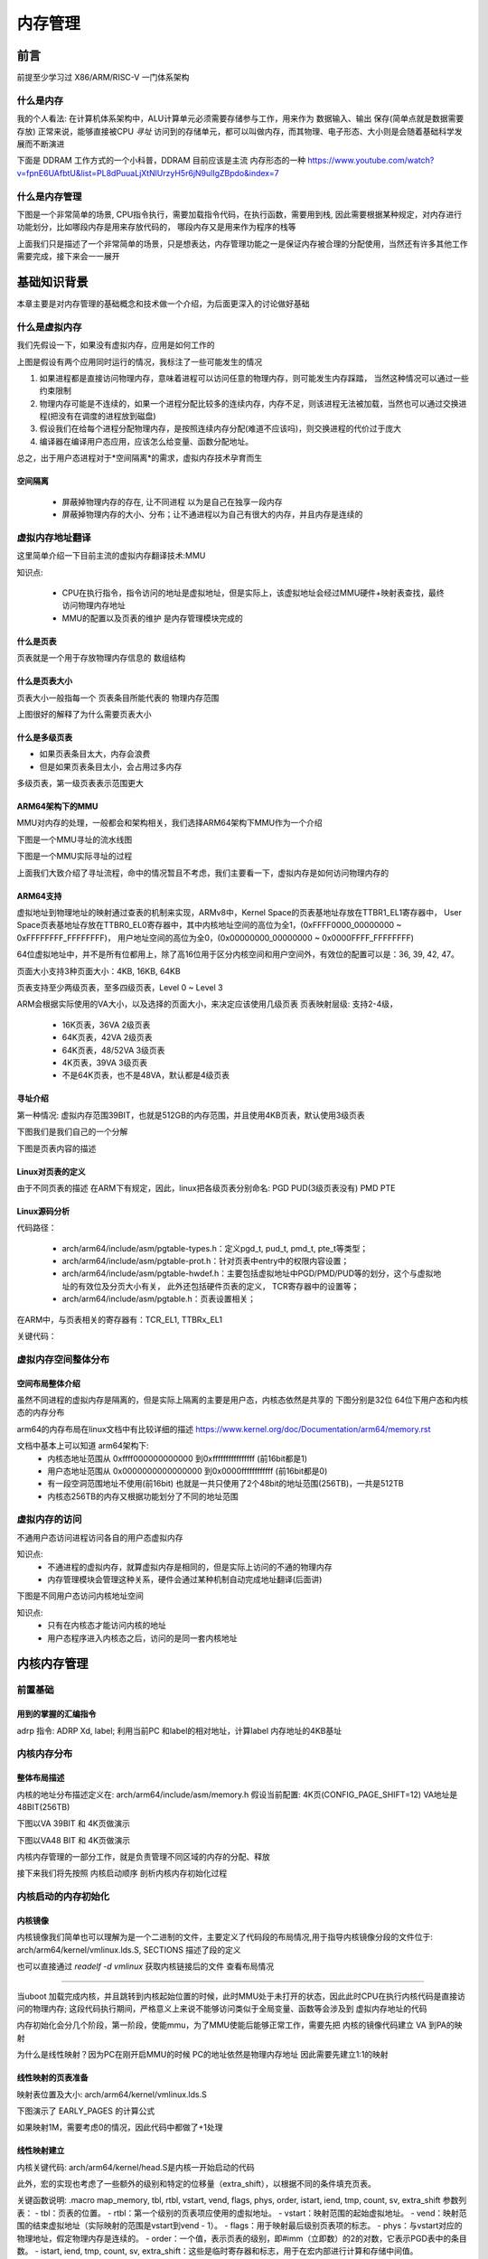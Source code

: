 
===========
内存管理
===========

前言
=====
前提至少学习过 X86/ARM/RISC-V 一门体系架构

什么是内存
----------
我的个人看法: 在计算机体系架构中，ALU计算单元必须需要存储参与工作，用来作为 数据输入、输出 保存(简单点就是数据需要存放)
正常来说，能够直接被CPU *寻址* 访问到的存储单元，都可以叫做内存，而其物理、电子形态、大小则是会随着基础科学发展而不断演进

下面是 DDRAM 工作方式的一个小科普，DDRAM 目前应该是主流 内存形态的一种
https://www.youtube.com/watch?v=fpnE6UAfbtU&list=PL8dPuuaLjXtNlUrzyH5r6jN9ulIgZBpdo&index=7


什么是内存管理
---------------
下图是一个非常简单的场景, CPU指令执行，需要加载指令代码，在执行函数，需要用到栈, 因此需要根据某种规定，对内存进行功能划分，比如哪段内存是用来存放代码的，
哪段内存又是用来作为程序的栈等

.. image:: ./images/mem/1.png
 :width: 400px

上面我们只是描述了一个非常简单的场景，只是想表达，内存管理功能之一是保证内存被合理的分配使用，当然还有许多其他工作需要完成，接下来会一一展开


基础知识背景
=============
本章主要是对内存管理的基础概念和技术做一个介绍，为后面更深入的讨论做好基础

什么是虚拟内存
----------------
我们先假设一下，如果没有虚拟内存，应用是如何工作的

.. image:: ./images/mem/2.png
 :width: 400px

上图是假设有两个应用同时运行的情况，我标注了一些可能发生的情况 

1. 如果进程都是直接访问物理内存，意味着进程可以访问任意的物理内存，则可能发生内存踩踏， 当然这种情况可以通过一些约束限制
2. 物理内存可能是不连续的，如果一个进程分配比较多的连续内存，内存不足，则该进程无法被加载，当然也可以通过交换进程(把没有在调度的进程放到磁盘)
3. 假设我们在给每个进程分配物理内存，是按照连续内存分配(难道不应该吗)，则交换进程的代价过于庞大
4. 编译器在编译用户态应用，应该怎么给变量、函数分配地址。

总之，出于用户态进程对于*空间隔离*的需求，虚拟内存技术孕育而生

空间隔离
^^^^^^^^^

 - 屏蔽掉物理内存的存在, 让不同进程 以为是自己在独享一段内存
 - 屏蔽掉物理内存的大小、分布；让不通进程以为自己有很大的内存，并且内存是连续的

虚拟内存地址翻译
------------------
这里简单介绍一下目前主流的虚拟内存翻译技术:MMU 

.. image:: ./images/mem/3.png
  :width: 400px

知识点: 

 - CPU在执行指令，指令访问的地址是虚拟地址，但是实际上，该虚拟地址会经过MMU硬件+映射表查找，最终访问物理内存地址
 - MMU的配置以及页表的维护 是内存管理模块完成的


什么是页表
^^^^^^^^^^^
页表就是一个用于存放物理内存信息的 数组结构

.. image:: ./images/mem/7.png
 :width: 400px

 - 页表存放在物理内存中，MMU使用指定的寄存器存储 页表基址
 - 利用要访问的虚拟内存的信息，获得页表中索引 
 - 利用索引得到的 页表条目(entry) 获得实际的物理内存
 - 访问实际的物理内存 

什么是页表大小
^^^^^^^^^^^^^^^
页表大小一般指每一个 页表条目所能代表的 物理内存范围 

.. image:: ./images/mem/15.png
 :width: 400px

上图很好的解释了为什么需要页表大小 

.. image:: ./images/mem/16.png
 :width: 400px


什么是多级页表
^^^^^^^^^^^^^^^

- 如果页表条目太大，内存会浪费
- 但是如果页表条目太小，会占用过多内存 

.. image:: ./images/mem/17.png
 :width: 400px

多级页表，第一级页表表示范围更大

ARM64架构下的MMU
^^^^^^^^^^^^^^^^^^^
MMU对内存的处理，一般都会和架构相关，我们选择ARM64架构下MMU作为一个介绍

下图是一个MMU寻址的流水线图


.. image:: ./images/mem/8.png
 :width: 400px


下图是一个MMU实际寻址的过程 

.. image:: ./images/mem/10.png
 :width: 400px
 

上面我们大致介绍了寻址流程，命中的情况暂且不考虑，我们主要看一下，虚拟内存是如何访问物理内存的

ARM64支持
^^^^^^^^^^^^^
虚拟地址到物理地址的映射通过查表的机制来实现，ARMv8中，Kernel Space的页表基地址存放在TTBR1_EL1寄存器中，
User Space页表基地址存放在TTBR0_EL0寄存器中，其中内核地址空间的高位为全1，(0xFFFF0000_00000000 ~ 0xFFFFFFFF_FFFFFFFF)，
用户地址空间的高位为全0，(0x00000000_00000000 ~ 0x0000FFFF_FFFFFFFF)

.. image:: ./images/mem/11.png
 :width: 400px
 

64位虚拟地址中，并不是所有位都用上，除了高16位用于区分内核空间和用户空间外，有效位的配置可以是：36, 39, 42, 47。

.. image:: ./images/mem/12.png
 :width: 400px
 
页面大小支持3种页面大小：4KB, 16KB, 64KB

页表支持至少两级页表，至多四级页表，Level 0 ~ Level 3

ARM会根据实际使用的VA大小，以及选择的页面大小，来决定应该使用几级页表 
页表映射层级: 支持2-4级，

 - 16K页表，36VA 2级页表
 - 64K页表，42VA 2级页表
 - 64K页表，48/52VA 3级页表
 - 4K页表，39VA 3级页表
 - 不是64K页表，也不是48VA，默认都是4级页表


寻址介绍
^^^^^^^^^^^^^

第一种情况: 虚拟内存范围39BIT，也就是512GB的内存范围，并且使用4KB页表，默认使用3级页表 

.. image:: ./images/mem/18.png
 :width: 400px

下图我们是我们自己的一个分解 

.. image:: ./images/mem/19.png
 :width: 400px

下图是页表内容的描述

.. image:: ./images/mem/20.png
 :width: 400px


Linux对页表的定义
^^^^^^^^^^^^^^^^^^
由于不同页表的描述 在ARM下有规定，因此，linux把各级页表分别命名: PGD PUD(3级页表没有)  PMD PTE

.. image:: ./images/mem/21.png
 :width: 400px


Linux源码分析
^^^^^^^^^^^^^^
代码路径：

 - arch/arm64/include/asm/pgtable-types.h：定义pgd_t, pud_t, pmd_t, pte_t等类型；
 - arch/arm64/include/asm/pgtable-prot.h：针对页表中entry中的权限内容设置；
 - arch/arm64/include/asm/pgtable-hwdef.h：主要包括虚拟地址中PGD/PMD/PUD等的划分，这个与虚拟地址的有效位及分页大小有关，
   此外还包括硬件页表的定义， TCR寄存器中的设置等；
 - arch/arm64/include/asm/pgtable.h：页表设置相关；

在ARM中，与页表相关的寄存器有：TCR_EL1, TTBRx_EL1

关键代码：


.. code-block:: c
    :linenos:

	/* 
	 * 计算不同 页表映射的entry表示的大小位移，比如:
     * 假设当前是4级页表 ( 0<=n <= 3)
     * PTE SHIFT：4K = (12 - 3) * 1 + 3 = 12    	 
	 * PMD SHIFT: 2M = (12 - 3) * 2 + 3 = 21   
	 * PUD SHIFT: 1G = (12 - 3) * 3 + 3 = 30 
	 * PGD SHIFT：512G = (12 - 3) * 4 + 3 = 39 
	 * 假设当前是3级页表 ( 0<=n <= 3)
     * PTE SHIFT：4K = (12 - 3) * 1 + 3 = 12    	 
	 * PMD SHIFT: 2M = (12 - 3) * 2 + 3 = 21   
	 * PGD SHIFT：1G = (12 - 3) * 3 + 3 = 30 
	*/
	#define ARM64_HW_PGTABLE_LEVEL_SHIFT(n) ((PAGE_SHIFT - 3) * (4 - (n)) + 3)

	#define PMD_SHIFT               ARM64_HW_PGTABLE_LEVEL_SHIFT(2)  //如上21
	#define PMD_SIZE                (_AC(1, UL) << PMD_SHIFT) // 2M
	
	// 注意: 三级页表 没有PUD 
	#define PUD_SHIFT               ARM64_HW_PGTABLE_LEVEL_SHIFT(1) //如上30
	#define PUD_SIZE                (_AC(1, UL) << PUD_SHIFT) // 1G
	
	// 注意: 三四级页表下 PGD 含义不同，三级页表，PGD = PUD 
	#define PGDIR_SHIFT             ARM64_HW_PGTABLE_LEVEL_SHIFT(4 - CONFIG_PGTABLE_LEVELS)
	#define PGDIR_SIZE              (_AC(1, UL) << PGDIR_SHIFT)
	
	
	
虚拟内存空间整体分布
---------------------

空间布局整体介绍
^^^^^^^^^^^^^^^^

虽然不同进程的虚拟内存是隔离的，但是实际上隔离的主要是用户态，内核态依然是共享的
下图分别是32位 64位下用户态和内核态的内存分布

.. image:: ./images/mem/5.png
 :width: 400px
 
arm64的内存布局在linux文档中有比较详细的描述  
https://www.kernel.org/doc/Documentation/arm64/memory.rst

文档中基本上可以知道 arm64架构下: 
 - 内核态地址范围从 0xffff000000000000 到0xffffffffffffffff (前16bit都是1)
 - 用户态地址范围从 0x0000000000000000 到0x0000ffffffffffff (前16bit都是0)
 - 有一段空洞范围地址不使用(前16bit) 也就是一共只使用了2个48bit的地址范围(256TB)，一共是512TB
 - 内核态256TB的内存又根据功能划分了不同的地址范围


虚拟内存的访问
--------------
不通用户态访问进程访问各自的用户态虚拟内存

.. image:: ./images/mem/4.png
 :width: 400px
 
知识点:
   - 不通进程的虚拟内存，就算虚拟内存是相同的，但是实际上访问的不通的物理内存
   - 内存管理模块会管理这种关系，硬件会通过某种机制自动完成地址翻译(后面讲)

下图是不同用户态访问内核地址空间

.. image:: ./images/mem/6.png
 :width: 400px

知识点: 
 - 只有在内核态才能访问内核的地址
 - 用户态程序进入内核态之后，访问的是同一套内核地址


内核内存管理
=============

前置基础
--------------------

用到的掌握的汇编指令
^^^^^^^^^^^^^^^^^^^^^^

adrp 指令: ADRP  Xd, label; 利用当前PC 和label的相对地址，计算label 内存地址的4KB基址 

.. code-block:: c
    :linenos:
	
	//如果PC 当前指令地址为 0x1000 0000 ; data 相对 0x1000 0000 的偏移是 0x1234，
	//可以得到data的地址为0x1000 1234，他的内存基址就是 0x1000 1000
	// X0的值就为  0x1000 1000
	ADRP  X0, data；


内核内存分布
-------------

整体布局描述
^^^^^^^^^^^^^

内核的地址分布描述定义在:  arch/arm64/include/asm/memory.h 
假设当前配置: 4K页(CONFIG_PAGE_SHIFT=12) VA地址是48BIT(256TB)

.. code-block:: c
    :linenos:
	
	/* 
	 * STRUCT_PAGE_MAX_SHIFT 定义了一个 管理页表结构(struct page)的大小
	 * PAGE_SHIT 是页表大小位移(比如 4K是12 16K是14 64K是16)
	 * VMEMMAP_SHIFT 是用于计算线性地址大小的除数
	 * 举例: 为了管理4GB大小的线性地址，需要使用 4GB/4KB = 1024 个页表, 每个页表大小如果占1B, 需要 1024 * 1B 的内存 
	 * 因此页表所占内存计算公式为 : 需要映射的内存大小/页大小*页表内存 =   需要映射的内存大小/ (页大小 - 页表内存) 
	*/
	
	#define VMEMMAP_SHIFT   (PAGE_SHIFT - STRUCT_PAGE_MAX_SHIFT) // 目前是: 12（4KB） - 6(64B) = 6
	// 计算管理128TB(0xffff800000000000 - 0xffff000000000000) 的线性内存 页表条目需要使用的内存大小	
	#define VMEMMAP_SIZE    ((_PAGE_END(VA_BITS_MIN) - PAGE_OFFSET) >> VMEMMAP_SHIFT) // 目前是 128TB/4KB*64B=2TB  
	
	#define VA_BITS                 (CONFIG_ARM64_VA_BITS)                           
	#define _PAGE_OFFSET(va)        (-(UL(1) << (va)))      //内核地址起始地址  0xffff000000000000                        
	#define PAGE_OFFSET             (_PAGE_OFFSET(VA_BITS)) //内核地址起始地址  0xffff 0000 0000 0000                            
	#define KIMAGE_VADDR            (MODULES_END)   //kernel image的VA地址 位于modules 结束 0xffff800007ffffff                                     
	#define MODULES_END             (MODULES_VADDR + MODULES_VSIZE)   //modules结束地址 0xffff800007ffffff                   
	#define MODULES_VADDR           (_PAGE_END(VA_BITS_MIN))  //modules起始地址 0xffff800000000000                                 
	#define MODULES_VSIZE           (SZ_128M)  //modules大小 128M                                       
	#define VMEMMAP_START           (-(UL(1) << (VA_BITS - VMEMMAP_SHIFT))) // fffffc0000000000        
	#define VMEMMAP_END             (VMEMMAP_START + VMEMMAP_SIZE) // 2TB大小: fffffdffffffffff                 
	#define PCI_IO_END              (VMEMMAP_START - SZ_8M)                          
	#define PCI_IO_START            (PCI_IO_END - PCI_IO_SIZE)                       
	#define FIXADDR_TOP             (VMEMMAP_START - SZ_32M) 
	
	#define _PAGE_END(va)           (-(UL(1) << ((va) - 1)))

下图以VA 39BIT 和 4K页做演示

.. image:: ./images/mem/22.png
 :width: 800px
 
 
 
下图以VA48 BIT 和 4K页做演示

.. image:: ./images/mem/23.png
 :width: 800px
 
内核内存管理的一部分工作，就是负责管理不同区域的内存的分配、释放

接下来我们将先按照 内核启动顺序 剖析内核内存初始化过程  


内核启动的内存初始化
--------------------


内核镜像
^^^^^^^^^^

内核镜像我们简单也可以理解为是一个二进制的文件，主要定义了代码段的布局情况,用于指导内核镜像分段的文件位于: 
arch/arm64/kernel/vmlinux.lds.S, SECTIONS 描述了段的定义

也可以直接通过 *readelf -d  vmlinux* 获取内核链接后的文件 查看布局情况

.. image:: ./images/mem/24.png
 :width: 800px
 
 
 一阶段:镜像1:l映射
^^^^^^^^^^^^^^^^^^^^^^

当uboot 加载完成内核，并且跳转到内核起始位置的时候，此时MMU处于未打开的状态，因此此时CPU在执行内核代码是直接访问的物理内存;
这段代码执行期间，严格意义上来说不能够访问类似于全局变量、函数等会涉及到 虚拟内存地址的代码

内存初始化会分几个阶段，第一阶段，使能mmu，为了MMU使能后能够正常工作，需要先把 内核的镜像代码建立 VA 到PA的映射

.. image:: ./images/mem/25.png
 :width: 800px

为什么是线性映射？因为PC在刚开启MMU的时候 PC的地址依然是物理内存地址 因此需要先建立1:1的映射


线性映射的页表准备
^^^^^^^^^^^^^^^^^^^^

映射表位置及大小: arch/arm64/kernel/vmlinux.lds.S 


.. code-block:: c
    :linenos:
	
	init_idmap_pg_dir = .;
    . += INIT_IDMAP_DIR_SIZE;
    init_idmap_pg_end = .;
	
	// 下面代码用于计算 虚拟内存需要多少的内存
	
	#define EARLY_ENTRIES(vstart, vend, shift, add) \
        ((((vend) - 1) >> (shift)) - ((vstart) >> (shift)) + 1 + add)

	#define EARLY_PGDS(vstart, vend, add) (EARLY_ENTRIES(vstart, vend, PGDIR_SHIFT, add))

	#define EARLY_PAGES(vstart, vend, add) ( 1                      /* PGDIR page */                                \
                        + EARLY_PGDS((vstart), (vend), add)     /* each PGDIR needs a next level page table */  \
                        + EARLY_PUDS((vstart), (vend), add)     /* each PUD needs a next level page table */    \
                        + EARLY_PMDS((vstart), (vend), add))    /* each PMD needs a next level page table */
						
	#define INIT_DIR_SIZE (PAGE_SIZE * EARLY_PAGES(KIMAGE_VADDR, _end, EARLY_KASLR))
     
	/* the initial ID map may need two extra pages if it needs to be extended */
	#if VA_BITS < 48
	#define INIT_IDMAP_DIR_SIZE     ((INIT_IDMAP_DIR_PAGES + 2) * PAGE_SIZE)
	#else   
	#define INIT_IDMAP_DIR_SIZE     (INIT_IDMAP_DIR_PAGES * PAGE_SIZE)
	#endif  
	#define INIT_IDMAP_DIR_PAGES    EARLY_PAGES(KIMAGE_VADDR, _end + MAX_FDT_SIZE + SWAPPER_BLOCK_SIZE, 1)
	
下图演示了 EARLY_PAGES 的计算公式 

.. image:: ./images/mem/26.png
 :width: 800px
 
如果映射1M，需要考虑0的情况，因此代码中都做了+1处理 


线性映射建立
^^^^^^^^^^^^^^

内核关键代码: arch/arm64/kernel/head.S是内核一开始启动的代码


此外，宏的实现也考虑了一些额外的级别和特定的位移量（extra_shift），以根据不同的条件填充页表。

.. code-block:: c
    :linenos:
          
	__HEAD                                                                   
	/*                                                                       
	* DO NOT MODIFY. Image header expected by Linux boot-loaders.           
	*/                                                                      
	efi_signature_nop                       // special NOP to identity as PE/COFF executable
	b       primary_entry                   // 跳转到内核入口
	.quad   0                               // Image load offset from start of RAM, little-endian
	le64sym _kernel_size_le                 // Effective size of kernel image, little-endian
	le64sym _kernel_flags_le                // Informative flags, little-endian
	.quad   0                               // reserved                      
	.quad   0                               // reserved                      
	.quad   0                               // reserved                      
	.ascii  ARM64_IMAGE_MAGIC               // Magic number                  
	.long   .Lpe_header_offset              // Offset to the PE header.      
	
	
	SYM_CODE_START(primary_entry)
     bl      preserve_boot_args
     bl      init_kernel_el                  // w0=cpu_boot_mode
     mov     x20, x0
     bl      create_idmap                    //建立内核代码内存映射 



.. code-block:: c
    :linenos:
          
    adrp    x0, init_idmap_pg_dir  // x0 = init_idmap_pg_dir 物理内存基址                                         
    adrp    x3, _text             // x3 =  内核镜像的起始地址的物理内存基址                                       
    adrp    x6, _end + MAX_FDT_SIZE + SWAPPER_BLOCK_SIZE  // x6 = 内核镜像结束的物理内存地址                
    mov     x7, SWAPPER_RX_MMUFLAGS  

    map_memory x0, x1, x3, x6, x7, x3, IDMAP_PGD_ORDER, x10, x11, x12, x13, x14, EXTRA_SHIFT


关键函数说明: .macro map_memory, tbl, rtbl, vstart, vend, flags, phys, order, istart, iend, tmp, count, sv, extra_shift
参数列表：
- tbl：页表的位置。
- rtbl：第一个级别的页表项应使用的虚拟地址。
- vstart：映射范围的起始虚拟地址。
- vend：映射范围的结束虚拟地址（实际映射的范围是vstart到vend - 1）。
- flags：用于映射最后级别页表项的标志。
- phys：与vstart对应的物理地址，假定物理内存是连续的。
- order：一个值，表示页表的级别，即#imm（立即数）的2的对数，它表示PGD表中的条目数。
- istart, iend, tmp, count, sv, extra_shift：这些是临时寄存器和标志，用于在宏内部进行计算和存储中间值。

map_memory 给定的参数映射虚拟地址到物理地址，计算页表级别，并填充页表的不同级别。根据宏的调用情况，它可能涉及多个级别的页表。

MMU开启
^^^^^^^

映射建立完成后就要准备开启MMU，代码依然位于 head.S 

.. code-block:: c
    :linenos:
	
	SYM_FUNC_START_LOCAL(__primary_switch)
        adrp    x1, reserved_pg_dir
        adrp    x2, init_idmap_pg_dir  //加载tTBR 基址为 init_idmap_pg_dir
        bl      __enable_mmu
	#ifdef CONFIG_RELOCATABLE
        adrp    x23, KERNEL_START
        and     x23, x23, MIN_KIMG_ALIGN - 1
	#ifdef CONFIG_RANDOMIZE_BASE
        mov     x0, x22
        adrp    x1, init_pg_end
        mov     sp, x1
        mov     x29, xzr
        bl      __pi_kaslr_early_init
        and     x24, x0, #SZ_2M - 1             // capture memstart offset seed
        bic     x0, x0, #SZ_2M - 1
        orr     x23, x23, x0                    // record kernel offset
	#endif
	#endif
        bl      clear_page_tables
        bl      create_kernel_mapping   

非线性二次映射 
^^^^^^^^^^^^^^^

下图演示了 二次映射的主要工作

.. image:: ./images/mem/27.png
 :width: 800px


.. code-block:: c
    :linenos:
	
	
	SYM_FUNC_START_LOCAL(create_kernel_mapping)
			adrp    x0, init_pg_dir
			mov_q   x5, KIMAGE_VADDR                // compile time __va(_text)
	#ifdef CONFIG_RELOCATABLE
			add     x5, x5, x23                     // add KASLR displacement
	#endif  
			adrp    x6, _end                        // runtime __pa(_end)
			adrp    x3, _text                       // runtime __pa(_text)
			sub     x6, x6, x3                      // _end - _text
			add     x6, x6, x5                      // runtime __va(_end)
			mov     x7, SWAPPER_RW_MMUFLAGS
			
			map_memory x0, x1, x5, x6, x7, x3, (VA_BITS - PGDIR_SHIFT), x10, x11, x12, x13, x14

上述动作 完成了第二阶段的映射  紧接着又通过绝对跳转 跳转到了 __primary_switched 

.. code-block:: c
    :linenos:
	
	ldr     x8, =__primary_switched 
    adrp    x0, KERNEL_START                // __pa(KERNEL_START)           
    br      x8             
	SYM_FUNC_END(__primary_switch) 

    bl      finalise_el2                    // Prefer VHE if possible
    ldp     x29, x30, [sp], #16
    bl      start_kernel                    // 正式进入内核
    ASM_BUG()
 

初级内存管理
----------------
回顾上一节，我们讲过了 内核的镜像是如何被加载到内存，以及内核镜像自己又是如何建立页表，开启MMU，然后又重新建立映射的，
上述过程会涉及到两个页表: idmap_pg_dir 以及 init_pg_dir
本节我们继续探讨物理内存是怎么管理的

设备树内存映射
^^^^^^^^^^^^^^^
为了管理物理内存，首先要知道有多大的物理内存，以及物理内存在CPU的物理地址范围，换言之，我们需要知道真实硬件的信息，
那就不得不先把设备树解析出来，关于更多设备树的内容，请阅读 驱动章节 

这里先让我们回顾一下 内核线性地址的划分: 

.. image:: ./images/mem/22.png
 :width: 800px
 
可以找到一个FIXMAP 的虚拟内存空间，内核会使用这段虚拟内存 做一些前期初始化工作，关于fixmap的地址描述在 :/arch/arm64/include/asm/fixmap.h

内核对于该地址空间的描述: 这段注释解释了在内核中定义的一组特殊虚拟地址，这些地址在编译时是常量，
但在启动过程中才会与物理地址关联。这些特殊虚拟地址通常用于处理内核启动和底层硬件初始化等任务。


我们通过图示展示一下 fixmap 内存区域主要功能 

.. image:: ./images/mem/29.png
 :width: 800px
 
 
关键代码: 定义了FIXMAP的大小  以及常用函数

.. code-block:: c
    :linenos:
	
	__end_of_permanent_fixed_addresses // 是 enum fixed_addresses 的结束索引
	//fixed_addresses 每增加一个功能，FIXMAP占用的虚拟内存就增加4K
	#define FIXADDR_SIZE    (__end_of_permanent_fixed_addresses << PAGE_SHIFT) 
	#define FIXADDR_START   (FIXADDR_TOP - FIXADDR_SIZE)
	
	#define __fix_to_virt(x)        (FIXADDR_TOP - ((x) << PAGE_SHIFT))  // 从FIX功能区 ENMU 得到该 内容所在 VA地址 
	#define __virt_to_fix(x)        ((FIXADDR_TOP - ((x)&PAGE_MASK)) >> PAGE_SHIFT) // 从VA地址，得到该地址 的FIX功能区 ENUM
	

FDT其实一共占了4M的内存，实际上FDT的大小不能超过2M，这样作的目的是处于对齐的考虑

.. image:: ./images/mem/30.png
 :width: 800px


接下来让我们具体看一下 FDT设备树的内存映射过程

.. code-block:: c
    :linenos:
	
	__primary_switched
	   - early_fdt_map(fdt_phys) 
	     - early_fixmap_init()  // 页表准备
		 - fixmap_remap_fdt(dt_phys, &fdt_size, PAGE_KERNEL) // 页表填充


这里我们在复习和学习一下 页表建立和内存映射: 
 - 首先，要先准备好 页表的物理内存 (PGD 1页 PMD(按需 至少1页) PTE(按需 至少一页) ) 
 - 然后，要知道要映射的 VA地址, 知道VA以后，可以知道要填充 哪条 PGD/PUD/PMD ENTRY
 - 最后，需要知道给VA 分配对应的物理地址，就可以填充PTE

我们用一个图示说明这个过程:

.. image:: ./images/mem/31.png
 :width: 800px



那么FDT的页表物理内存 是如何得到的， 页表初始化代码位置在early_fdt_map  

 - PGD: 会存在 init_mm.pgd 指针 
 - PMD PUD PTE 放在三个静态数组中,bm_pud,bm_pmd,bm_pte 这里回顾一下 之前FDT的对齐，因为PTE只有一页，因此FDT必须要正好映射到2M的PMD内
 - 利用  __pxd_populate 填充 pgd entry -> pmd,   pmd entry -> pte 
 
注意: init_mm的初始化，会经过两次初始化，根据架构是否在 asm/mmu.h 定义了INIT_MM_CONTEXT ,决定init.mm的第二次初始化
arm64场景下，会重新初始化 init_mm.pgd = init_pgd_dir， 这里和网上认为的 swapper_pgd_dir 有出入


设备树认证完以后，fdt此时就可以正常访问了,arm其实对设备树进行了两次映射 

.. code-block:: c
    :linenos:
	
	//第一次
	__primary_switched
	   - early_fdt_map(fdt_phys) 
	     - early_fixmap_init()  // 页表准备
		 - fixmap_remap_fdt(dt_phys, &fdt_size, PAGE_KERNEL) // 页表填充
	
	//第二次 
	start_kernel 
	 - setup_arch
	   - early_fixmap_init 
	   - setup_machine_fdt
	    - fixmap_remap_fdt
	

经过调查 两次映射 是由于 kasan的某个问题:  commit id  1191b6256e50a07e7d8ce36eb970708e42a4be1a

fdt的第一次访问: 在完成fdt的内存映射以及校验和检查， 可以在 setup_machine_fdt 中尝试打印fdt 的 model 

.. code-block:: c
    :linenos:
	
	[    0.000000] Machine model: BST A1000B FAD-B //黑芝麻
	[    0.000000] Machine model: Machine model: linux,dummy-virt // qemu 



memblock管理器
^^^^^^^^^^^^^^
官方文档: https://docs.kernel.org/core-api/boot-time-mm.html

这是一个鸡生蛋 蛋生鸡的问题，在系统boot启动阶段，由于此时 内核更高级的内存管理功能还没有初始化，这个阶段如果想要分配内存，并不能使用类似vmalloc，alloc_pages
这种接口，但是又因为本身内存管理器的初始化也依赖内存分配(那是当然的),因此此时，内核需要一个简单的内存管理器(不依赖内存分配)，然后前期基于这个简单的
内存管理器管理内存，等内核 真正意义上的内存管理器初始化之后 再去切换掉

回顾我们之前 镜像映射、fdt 映射的过程，页表的物理内存都是镜像内的段、或者通过静态变量直接指定的，就是因为物理内存此时根本没有被管理起来


memblock的核心结构如下图:

.. image:: ./images/mem/32.png
 :width: 800px


memblock的初始化 会默认是给一个控的静态数据结构(memblock.c)


核心API: 
- memblock_add(base,size) : 在memory区域增加 一段内存，该内存段表示内核可见
- memblock_remove(base,size) :从在memory区域 移动走一段内存，该内存段对内核不再可见
- memblock_reserve(base,size) : 在reserver 区域增加一段内存，表示该内存已经被使用
- memblock_free(base,size) : 在reserver区域释放一段内存，表示该内存不再被使用
- memblock_mark_(hotplug/mirror/nomap(base, size);: 标记 mem中的内存
- memblock_phys_alloc(size,align): 申请固定大小size  align对齐的物理内存
- memblock_phys_alloc_range(size, align, start, end): 申请固定大小size  align对齐的物理内存


物理内存第一阶段管理
^^^^^^^^^^^^^^^^^^^^^^
现在已经具有了 memblock 和 fdt，物理内存的初始化 始于 fdt扫描可用内存 : 

.. image:: ./images/mem/33.png
 :width: 800p
 
以及 arm64_memblock_init

.. image:: ./images/mem/34.png
 :width: 800p
 
 
setup_machine_fdt 会扫描 memory节点，并把内存插入到 memory中，可以通过给内核传入 memblock=debug开关打开相关日志 

 .. code-block:: console
    :linenos:
	
	[    0.000000] Booting Linux on physical CPU 0x0000000000 [0x411fd050]
	[    0.000000] Linux version 6.1.54-rt15-00057-g9af25a0cf1e8-dirty (guoweikang@ubuntu-virtual-machine) (aarch64-none-linux-gnu-gcc (Arm GNU Toolchain 12.3.Rel1 (Build arm-12.35)) 12.3.1 23
	[    0.000000] Machine model: BST A1000B FAD-B
	[    0.000000] earlycon: uart8250 at MMIO32 0x0000000020008000 (options '')
	[    0.000000] printk: bootconsole [uart8250] enabled
	[    0.000000] memblock_remove: [0x0001000000000000-0x0000fffffffffffe] arm64_memblock_init+0x30/0x258
	[    0.000000] memblock_remove: [0x0000004000000000-0x0000003ffffffffe] arm64_memblock_init+0x94/0x258
	[    0.000000] memblock_reserve: [0x0000000081010000-0x0000000082bdffff] arm64_memblock_init+0x1e8/0x258
	[    0.000000] memblock_reserve: [0x0000000018000000-0x00000000180fffff] early_init_fdt_scan_reserved_mem+0x70/0x3c0
	[    0.000000] memblock_reserve: [0x00000001ce7ed000-0x00000001ce7fcfff] early_init_fdt_scan_reserved_mem+0x70/0x3c0
	[    0.000000] memblock_reserve: [0x00000000b2000000-0x00000000e7ffffff] early_init_fdt_scan_reserved_mem+0x2b8/0x3c0
	[    0.000000] memblock_reserve: [0x00000000e8000000-0x00000000e87fffff] early_init_fdt_scan_reserved_mem+0x2b8/0x3c0
	[    0.000000] memblock_reserve: [0x00000000e8800000-0x00000000e8ffffff] early_init_fdt_scan_reserved_mem+0x2b8/0x3c0
	[    0.000000] Reserved memory: created DMA memory pool at 0x000000008b000000, size 32 MiB
	[    0.000000] OF: reserved mem: initialized node bst_atf@8b000000, compatible id shared-dma-pool
	[    0.000000] Reserved memory: created DMA memory pool at 0x000000008fec0000, size 0 MiB
	[    0.000000] OF: reserved mem: initialized node bst_tee@8fec0000, compatible id shared-dma-pool
	[    0.000000] Reserved memory: created DMA memory pool at 0x000000008ff00000, size 1 MiB
	[    0.000000] OF: reserved mem: initialized node bstn_cma@8ff00000, compatible id shared-dma-pool
	[    0.000000] Reserved memory: created DMA memory pool at 0x000000009a000000, size 32 MiB
	[    0.000000] OF: reserved mem: initialized node bst_cv_cma@9a000000, compatible id shared-dma-pool
	[    0.000000] Reserved memory: created DMA memory pool at 0x000000009c000000, size 16 MiB
	[    0.000000] OF: reserved mem: initialized node vsp@0x9c000000, compatible id shared-dma-pool
	[    0.000000] Reserved memory: created DMA memory pool at 0x00000000a1000000, size 16 MiB
	[    0.000000] OF: reserved mem: initialized node bst_isp@0xa1000000, compatible id shared-dma-pool
	[    0.000000] Reserved memory: created CMA memory pool at 0x00000000b2000000, size 864 MiB
	[    0.000000] OF: reserved mem: initialized node coreip_pub_cma@0xb2000000, compatible id shared-dma-pool
	[    0.000000] Reserved memory: created CMA memory pool at 0x00000000e8000000, size 8 MiB
	[    0.000000] OF: reserved mem: initialized node noc_pmu@0xe8000000, compatible id shared-dma-pool
	[    0.000000] Reserved memory: created CMA memory pool at 0x00000000e8800000, size 8 MiB
	[    0.000000] OF: reserved mem: initialized node canfd@0xe8800000, compatible id shared-dma-pool
	[    0.000000] memblock_phys_alloc_range: 4096 bytes align=0x1000 from=0x0000000000000000 max_addr=0x0000000000000001 early_pgtable_alloc+0x24/0xa8
	[    0.000000] memblock_reserve: [0x00000001effff000-0x00000001efffffff] memblock_alloc_range_nid+0xd8/0x16c
	[    0.000000] memblock_phys_alloc_range: 4096 bytes align=0x1000 from=0x0000000000000000 max_addr=0x0000000000000001 early_pgtable_alloc+0x24/0xa8
	[    0.000000] memblock_reserve: [0x00000001efffe000-0x00000001efffefff] memblock_alloc_range_nid+0xd8/0x16c
	[    0.000000] memblock_phys_alloc_range: 4096 bytes align=0x1000 from=0x0000000000000000 max_addr=0x0000000000000001 early_pgtable_alloc+0x24/0xa
	
	[    0.000000] Initmem setup node 0 [mem 0x0000000018000000-0x00000001efffffff]
	[    0.000000] On node 0, zone DMA: 32512 pages in unavailable ranges
	[    0.000000] cma: Reserved 128 MiB at 0x0000000083000000
	[    0.000000] MEMBLOCK configuration:
	[    0.000000]  memory size = 0x00000000c8100000 reserved size = 0x0000000044670ba8
	[    0.000000]  memory.cnt  = 0x9
	[    0.000000]  memory[0x0]     [0x0000000018000000-0x00000000180fffff], 0x0000000000100000 bytes flags: 0x0
	[    0.000000]  memory[0x1]     [0x0000000080000000-0x000000008affffff], 0x000000000b000000 bytes flags: 0x0
	[    0.000000]  memory[0x2]     [0x000000008b000000-0x000000008cffffff], 0x0000000002000000 bytes flags: 0x4
	[    0.000000]  memory[0x3]     [0x000000008d000000-0x000000008fcfffff], 0x0000000002d00000 bytes flags: 0x0
	[    0.000000]  memory[0x4]     [0x000000008fd00000-0x000000008fdfffff], 0x0000000000100000 bytes flags: 0x4
	[    0.000000]  memory[0x5]     [0x000000008fe00000-0x000000008febffff], 0x00000000000c0000 bytes flags: 0x0
	[    0.000000]  memory[0x6]     [0x000000008fec0000-0x00000000b1ffffff], 0x0000000022140000 bytes flags: 0x4
	[    0.000000]  memory[0x7]     [0x00000000b2000000-0x00000000efffffff], 0x000000003e000000 bytes flags: 0x0
	[    0.000000]  memory[0x8]     [0x0000000198000000-0x00000001efffffff], 0x0000000058000000 bytes flags: 0x0
	[    0.000000]  reserved.cnt  = 0xb
	[    0.000000]  reserved[0x0]   [0x0000000018000000-0x00000000180fffff], 0x0000000000100000 bytes flags: 0x0
	[    0.000000]  reserved[0x1]   [0x0000000081010000-0x0000000082bdafff], 0x0000000001bcb000 bytes flags: 0x0
	[    0.000000]  reserved[0x2]   [0x0000000082bde000-0x0000000082bdffff], 0x0000000000002000 bytes flags: 0x0
	[    0.000000]  reserved[0x3]   [0x0000000083000000-0x000000008affffff], 0x0000000008000000 bytes flags: 0x0
	[    0.000000]  reserved[0x4]   [0x00000000b2000000-0x00000000e8ffffff], 0x0000000037000000 bytes flags: 0x0
	[    0.000000]  reserved[0x5]   [0x00000001ce7ed000-0x00000001ce7fcfff], 0x0000000000010000 bytes flags: 0x0
	[    0.000000]  reserved[0x6]   [0x00000001ec600000-0x00000001ef9fffff], 0x0000000003400000 bytes flags: 0x0
	[    0.000000]  reserved[0x7]   [0x00000001efa6c000-0x00000001efa6cfff], 0x0000000000001000 bytes flags: 0x0
	[    0.000000]  reserved[0x8]   [0x00000001efa6d400-0x00000001efa6d80f], 0x0000000000000410 bytes flags: 0x0
	[    0.000000]  reserved[0x9]   [0x00000001efa6d840-0x00000001efa7e83f], 0x0000000000011000 bytes flags: 0x0
	[    0.000000]  reserved[0xa]   [0x00000001efa7e868-0x00000001efffffff], 0x0000000000581798 bytes flags: 0x0
	[    0.000000] psci: probing for conduit method from DT.


到此为止，memblock 初始化完成，后续应用可以使用memblock 申请物理内存 





实验
-----

实验1
^^^^^^^^
在linux代码中找到关于页表的配置项 


在linux代码中找到关于VA的配置项 



用户态内存管理
===============


实验
======


NVME虚拟机环境
----------------






